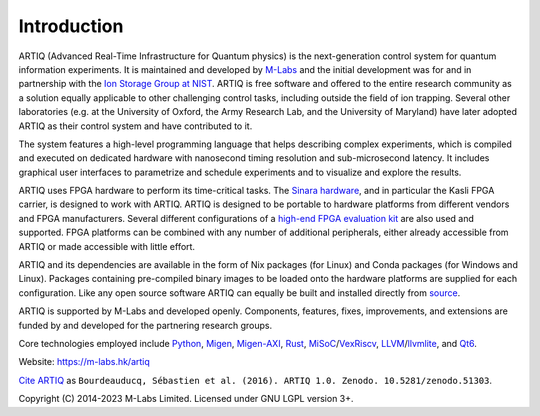 Introduction
------------

.. this does not work because of relative paths for the logo:
   .. include:: ../../README.rst
   and including in README.rst does not work on github therefore just keep this content synchronized with README.rst

ARTIQ (Advanced Real-Time Infrastructure for Quantum physics) is the next-generation control system for quantum information experiments.
It is maintained and developed by `M-Labs <https://m-labs.hk>`_ and the initial development was for and in partnership with the `Ion Storage Group at NIST <https://www.nist.gov/pml/time-and-frequency-division/ion-storage>`_. ARTIQ is free software and offered to the entire research community as a solution equally applicable to other challenging control tasks, including outside the field of ion trapping. Several other laboratories (e.g. at the University of Oxford, the Army Research Lab, and the University of Maryland) have later adopted ARTIQ as their control system and have contributed to it.

The system features a high-level programming language that helps describing complex experiments, which is compiled and executed on dedicated hardware with nanosecond timing resolution and sub-microsecond latency. It includes graphical user interfaces to parametrize and schedule experiments and to visualize and explore the results.

ARTIQ uses FPGA hardware to perform its time-critical tasks. The `Sinara hardware <https://github.com/sinara-hw>`_, and in particular the Kasli FPGA carrier, is designed to work with ARTIQ.
ARTIQ is designed to be portable to hardware platforms from different vendors and FPGA manufacturers.
Several different configurations of a `high-end FPGA evaluation kit <http://www.xilinx.com/products/boards-and-kits/ek-k7-kc705-g.html>`_ are also used and supported. FPGA platforms can be combined with any number of additional peripherals, either already accessible from ARTIQ or made accessible with little effort.

ARTIQ and its dependencies are available in the form of Nix packages (for Linux) and Conda packages (for Windows and Linux).
Packages containing pre-compiled binary images to be loaded onto the hardware platforms are supplied for each configuration.
Like any open source software ARTIQ can equally be built and installed directly from `source <https://github.com/m-labs/artiq>`_.

ARTIQ is supported by M-Labs and developed openly.
Components, features, fixes, improvements, and extensions are funded by and developed for the partnering research groups.

Core technologies employed include `Python <https://www.python.org/>`_, `Migen <https://github.com/m-labs/migen>`_, `Migen-AXI <https://github.com/peteut/migen-axi>`_, `Rust <https://www.rust-lang.org/>`_, `MiSoC <https://github.com/m-labs/misoc>`_/`VexRiscv <https://github.com/SpinalHDL/VexRiscv>`_, `LLVM <https://llvm.org/>`_/`llvmlite <https://github.com/numba/llvmlite>`_, and `Qt6 <https://www.qt.io/>`_.

Website: https://m-labs.hk/artiq

`Cite ARTIQ <http://dx.doi.org/10.5281/zenodo.51303>`_ as ``Bourdeauducq, Sébastien et al. (2016). ARTIQ 1.0. Zenodo. 10.5281/zenodo.51303``.

Copyright (C) 2014-2023 M-Labs Limited. Licensed under GNU LGPL version 3+.
